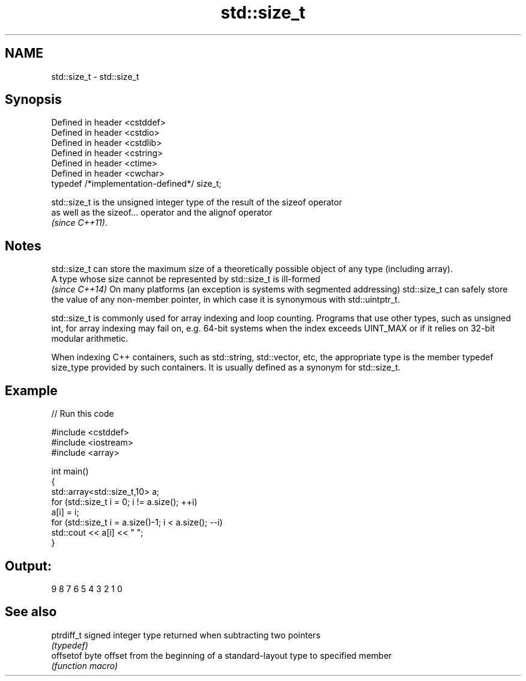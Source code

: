 .TH std::size_t 3 "2020.03.24" "http://cppreference.com" "C++ Standard Libary"
.SH NAME
std::size_t \- std::size_t

.SH Synopsis
   Defined in header <cstddef>
   Defined in header <cstdio>
   Defined in header <cstdlib>
   Defined in header <cstring>
   Defined in header <ctime>
   Defined in header <cwchar>
   typedef /*implementation-defined*/ size_t;

   std::size_t is the unsigned integer type of the result of the sizeof operator
   as well as the sizeof... operator and the alignof operator
   \fI(since C++11)\fP.

.SH Notes

   std::size_t can store the maximum size of a theoretically possible object of any type (including array).
   A type whose size cannot be represented by std::size_t is ill-formed
   \fI(since C++14)\fP On many platforms (an exception is systems with segmented addressing) std::size_t can safely store the value of any non-member pointer, in which case it is synonymous with std::uintptr_t.

   std::size_t is commonly used for array indexing and loop counting. Programs that use other types, such as unsigned int, for array indexing may fail on, e.g. 64-bit systems when the index exceeds UINT_MAX or if it relies on 32-bit modular arithmetic.

   When indexing C++ containers, such as std::string, std::vector, etc, the appropriate type is the member typedef size_type provided by such containers. It is usually defined as a synonym for std::size_t.

.SH Example

   
// Run this code

 #include <cstddef>
 #include <iostream>
 #include <array>

 int main()
 {
     std::array<std::size_t,10> a;
     for (std::size_t i = 0; i != a.size(); ++i)
         a[i] = i;
     for (std::size_t i = a.size()-1; i < a.size(); --i)
         std::cout << a[i] << " ";
 }

.SH Output:

 9 8 7 6 5 4 3 2 1 0

.SH See also

   ptrdiff_t signed integer type returned when subtracting two pointers
             \fI(typedef)\fP
   offsetof  byte offset from the beginning of a standard-layout type to specified member
             \fI(function macro)\fP
